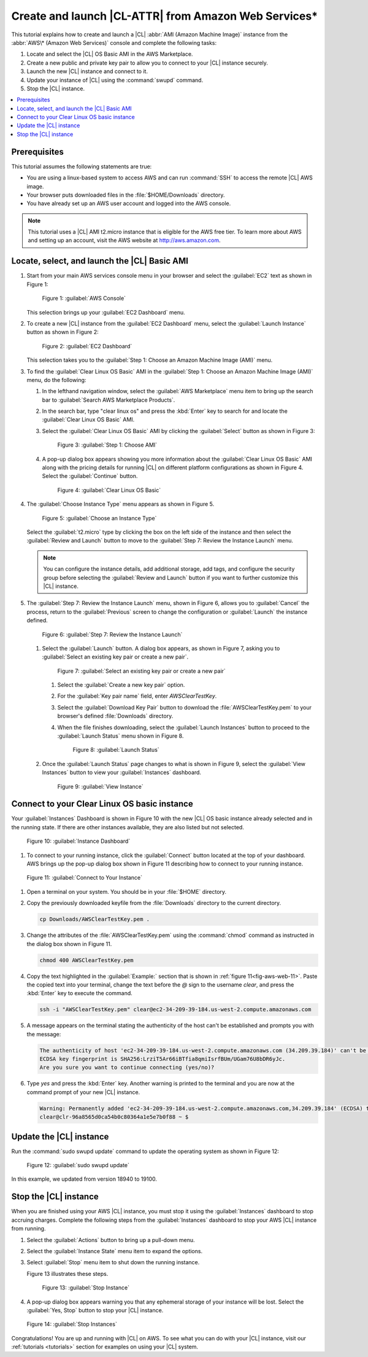 .. _aws-web:

Create and launch |CL-ATTR| from Amazon Web Services\*
######################################################

This tutorial explains how to create and launch a |CL|
:abbr:`AMI (Amazon Machine Image)` instance from the
:abbr:`AWS\* (Amazon Web Services)` console and complete the following tasks:

#. Locate and select the |CL| OS Basic AMI in the AWS Marketplace.
#. Create a new public and private key pair to allow you to connect to your
   |CL| instance securely.
#. Launch the new |CL| instance and connect to it.
#. Update your instance of |CL| using the :command:`swupd` command.
#. Stop the |CL| instance.

.. contents::
   :local:
   :depth: 1

Prerequisites
*************

This tutorial assumes the following statements are true:

* You are using a linux-based system to access AWS and can run :command:`SSH`
  to access the remote |CL| AWS image.
* Your browser puts downloaded files in the :file:`$HOME/Downloads`
  directory.
* You have already set up an AWS user account and logged into the AWS
  console.

.. note::
   This tutorial uses a |CL| AMI t2.micro instance that is eligible for the
   AWS free tier. To learn more about AWS and setting up an account, visit the
   AWS website at http://aws.amazon.com.

Locate, select, and launch the |CL| Basic AMI
*********************************************

#. Start from your main AWS services console menu in your browser and select the
   :guilabel:`EC2` text as shown in Figure 1:

   .. figure:: /_figures/aws-web-1.png
      :scale: 50 %
      :alt: AWS Console

      Figure 1: :guilabel:`AWS Console`

   This selection brings up your :guilabel:`EC2 Dashboard` menu.

#. To create a new |CL| instance from the :guilabel:`EC2 Dashboard` menu,
   select the :guilabel:`Launch Instance` button as shown in Figure 2:

   .. figure:: /_figures/aws-web-2.png
      :scale: 50 %
      :alt: EC2 Dashboard

      Figure 2: :guilabel:`EC2 Dashboard`

   This selection takes you to the
   :guilabel:`Step 1: Choose an Amazon Machine Image (AMI)` menu.

#. To find the :guilabel:`Clear Linux OS Basic` AMI in the
   :guilabel:`Step 1: Choose an Amazon Machine Image (AMI)` menu, do the
   following:

   #. In the lefthand navigation window, select the
      :guilabel:`AWS Marketplace` menu item to bring up the search bar to
      :guilabel:`Search AWS Marketplace Products`.

   #. In the search bar, type "clear linux os" and press the :kbd:`Enter` key to
      search for and locate the :guilabel:`Clear Linux OS Basic` AMI.

   #. Select the :guilabel:`Clear Linux OS Basic` AMI by clicking the
      :guilabel:`Select` button as shown in Figure 3:

      .. figure:: /_figures/aws-web-3.png
         :scale: 50 %
         :alt: Step 1: Choose AMI

         Figure 3: :guilabel:`Step 1: Choose AMI`

   #. A pop-up dialog box appears showing you more information about the
      :guilabel:`Clear Linux OS Basic` AMI along with the pricing details for
      running |CL| on different platform configurations as shown in Figure 4.
      Select the :guilabel:`Continue` button.

      .. figure:: /_figures/aws-web-4.png
         :scale: 50 %
         :alt: Clear Linux OS Basic

         Figure 4: :guilabel:`Clear Linux OS Basic`

#. The :guilabel:`Choose Instance Type` menu appears as shown in Figure 5.

   .. figure:: /_figures/aws-web-5.png
      :scale: 50 %
      :alt: Choose an Instance Type

      Figure 5: :guilabel:`Choose an Instance Type`

   Select the :guilabel:`t2.micro` type by clicking the box on the left side
   of the instance and then select the :guilabel:`Review and Launch` button to
   move to the :guilabel:`Step 7: Review the Instance Launch` menu.

   .. note::

      You can configure the instance details, add additional storage, add
      tags, and configure the security group before selecting the
      :guilabel:`Review and Launch` button if you want to further customize
      this |CL| instance.

#. The :guilabel:`Step 7: Review the Instance Launch` menu, shown in Figure 6,
   allows you to :guilabel:`Cancel` the process, return to
   the :guilabel:`Previous` screen to change the configuration
   or :guilabel:`Launch` the instance defined.

   .. figure:: /_figures/aws-web-6.png
      :scale: 50 %
      :alt: Step 7: Review the Instance Launch

      Figure 6: :guilabel:`Step 7: Review the Instance Launch`

   #. Select the :guilabel:`Launch` button. A dialog box appears, as shown in
      Figure 7, asking you to
      :guilabel:`Select an existing key pair or create a new pair`.

      .. figure:: /_figures/aws-web-7.png
         :scale: 50 %
         :alt: Select an existing key pair or create a new pair

         Figure 7: :guilabel:`Select an existing key pair or create a new pair`

      #. Select the :guilabel:`Create a new key pair` option.

      #. For the :guilabel:`Key pair name` field, enter `AWSClearTestKey`.

      #. Select the :guilabel:`Download Key Pair` button to download the
         :file:`AWSClearTestKey.pem` to your browser's defined
         :file:`Downloads` directory.

      #. When the file finishes downloading, select the
         :guilabel:`Launch Instances` button to proceed to the
         :guilabel:`Launch Status` menu shown in Figure 8.

         .. figure:: /_figures/aws-web-8.png
            :scale: 50 %
            :alt: Launch Status

            Figure 8: :guilabel:`Launch Status`

   #. Once the :guilabel:`Launch Status` page changes to what is shown in
      Figure 9, select the :guilabel:`View Instances` button to view your
      :guilabel:`Instances` dashboard.

      .. figure:: /_figures/aws-web-9.png
         :scale: 50 %
         :alt: View Instance

         Figure 9: :guilabel:`View Instance`

Connect to your Clear Linux OS basic instance
*********************************************

Your :guilabel:`Instances` Dashboard is shown in Figure 10 with the new |CL|
OS basic instance already selected and in the running state. If there are
other instances available, they are also listed but not selected.

.. figure:: /_figures/aws-web-10.png
   :scale: 50 %
   :alt: Instance Dashboard

   Figure 10: :guilabel:`Instance Dashboard`

#. To connect to your running instance, click the :guilabel:`Connect` button
   located at the top of your dashboard. AWS brings up the pop-up dialog
   box shown in Figure 11 describing how to connect to your running instance.

.. _fig-aws-web-11:

.. figure:: /_figures/aws-web-11.png
   :scale: 50 %
   :alt: Connect to Your Instance

   Figure 11: :guilabel:`Connect to Your Instance`

#. Open a terminal on your system. You should be in your :file:`$HOME`
   directory.

#. Copy the previously downloaded keyfile from the :file:`Downloads`
   directory to the current directory.

   .. code-block:: console

      cp Downloads/AWSClearTestKey.pem .

#. Change the attributes of the :file:`AWSClearTestKey.pem` using the
   :command:`chmod` command as instructed in the dialog box shown in Figure
   11.

   .. code-block:: console

      chmod 400 AWSClearTestKey.pem

#. Copy the text highlighted in the :guilabel:`Example:` section that is
   shown in :ref:`figure 11<fig-aws-web-11>`. Paste the copied text into your
   terminal, change the text before the `@` sign to the username `clear`, and
   press the :kbd:`Enter` key to execute the command.

   .. code-block:: console

      ssh -i "AWSClearTestKey.pem" clear@ec2-34-209-39-184.us-west-2.compute.amazonaws.com

#. A message appears on the terminal stating the authenticity of the host can't
   be established and prompts you with the message:

   .. code-block:: console

      The authenticity of host 'ec2-34-209-39-184.us-west-2.compute.amazonaws.com (34.209.39.184)' can't be established.
      ECDSA key fingerprint is SHA256:LrziT5Ar66iBTfia8qmiIsrfBUm/UGam76U8bDR6yJc.
      Are you sure you want to continue connecting (yes/no)?

#. Type `yes` and press the :kbd:`Enter` key. Another warning is printed to the
   terminal and you are now at the command prompt of your new |CL| instance.

   .. code-block:: console

      Warning: Permanently added 'ec2-34-209-39-184.us-west-2.compute.amazonaws.com,34.209.39.184' (ECDSA) to the list of known hosts.
      clear@clr-96a8565d0ca54b0c80364a1e5e7b0f88 ~ $

Update the |CL| instance
************************

Run the :command:`sudo swupd update` command to update the operating
system as shown in Figure 12:

.. figure:: /_figures/aws-web-12.png
   :scale: 50 %
   :alt: sudo swupd update

   Figure 12: :guilabel:`sudo swupd update`

In this example, we updated from version 18940 to 19100.

Stop the |CL| instance
**********************

When you are finished using your AWS |CL| instance, you must stop it using
the :guilabel:`Instances` dashboard to stop accruing charges. Complete the
following steps from the :guilabel:`Instances` dashboard to stop your AWS |CL|
instance from running.

#. Select the :guilabel:`Actions` button to bring up a pull-down menu.

#. Select the :guilabel:`Instance State` menu item to expand the options.

#. Select :guilabel:`Stop` menu item to shut down the running instance.

   Figure 13 illustrates these steps.

   .. figure:: /_figures/aws-web-13.png
      :scale: 50 %
      :alt: Stop Instance

      Figure 13: :guilabel:`Stop Instance`

#. A pop-up dialog box appears warning you that any ephemeral storage of
   your instance will be lost. Select the :guilabel:`Yes, Stop` button to stop
   your |CL| instance.

.. figure:: /_figures/aws-web-14.png
   :scale: 50 %
   :alt: Stop Instances

   Figure 14: :guilabel:`Stop Instances`

Congratulations! You are up and running with |CL| on AWS. To see what you
can do with your |CL| instance, visit our :ref:`tutorials <tutorials>`
section for examples on using your |CL| system.
